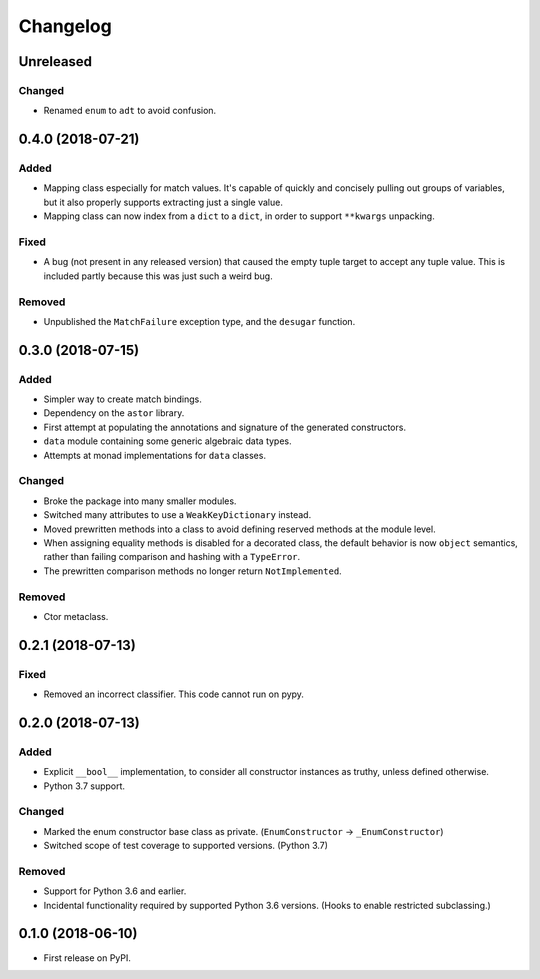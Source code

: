 
Changelog
=========

Unreleased
----------

Changed
~~~~~~~

- Renamed ``enum`` to ``adt`` to avoid confusion.

0.4.0 (2018-07-21)
------------------

Added
~~~~~

- Mapping class especially for match values. It's capable of quickly and concisely pulling out groups of variables, but it also properly supports extracting just a single value.
- Mapping class can now index from a ``dict`` to a ``dict``, in order to support ``**kwargs`` unpacking.

Fixed
~~~~~

- A bug (not present in any released version) that caused the empty tuple target to accept any tuple value. This is included partly because this was just such a weird bug.

Removed
~~~~~~~

- Unpublished the ``MatchFailure`` exception type, and the ``desugar`` function.

0.3.0 (2018-07-15)
------------------

Added
~~~~~

- Simpler way to create match bindings.
- Dependency on the ``astor`` library.
- First attempt at populating the annotations and signature of the generated constructors.
- ``data`` module containing some generic algebraic data types.
- Attempts at monad implementations for ``data`` classes.

Changed
~~~~~~~

- Broke the package into many smaller modules.
- Switched many attributes to use a ``WeakKeyDictionary`` instead.
- Moved prewritten methods into a class to avoid defining reserved methods at the module level.
- When assigning equality methods is disabled for a decorated class, the default behavior is now ``object`` semantics, rather than failing comparison and hashing with a ``TypeError``.
- The prewritten comparison methods no longer return ``NotImplemented``.

Removed
~~~~~~~

- Ctor metaclass.

0.2.1 (2018-07-13)
------------------

Fixed
~~~~~

- Removed an incorrect classifier. This code cannot run on pypy.

0.2.0 (2018-07-13)
------------------

Added
~~~~~

- Explicit ``__bool__`` implementation, to consider all constructor instances as truthy, unless defined otherwise.
- Python 3.7 support.

Changed
~~~~~~~

- Marked the enum constructor base class as private. (``EnumConstructor`` -> ``_EnumConstructor``)
- Switched scope of test coverage to supported versions. (Python 3.7)

Removed
~~~~~~~

- Support for Python 3.6 and earlier.
- Incidental functionality required by supported Python 3.6 versions. (Hooks to enable restricted subclassing.)

0.1.0 (2018-06-10)
------------------

- First release on PyPI.
